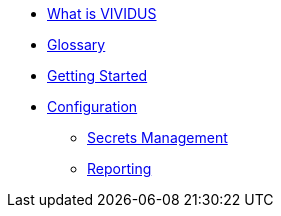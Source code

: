 * xref:index.adoc[What is VIVIDUS]
* xref:glossary.adoc[Glossary]
* xref:getting-started.adoc[Getting Started]
* xref:tests-configuration.adoc[Configuration]
** xref:secrets-management.adoc[Secrets Management]
** xref:reporting.adoc[Reporting]

